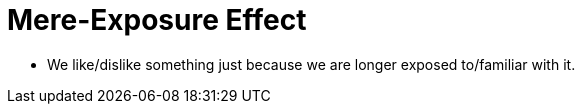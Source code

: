 = Mere-Exposure Effect

* We like/dislike something just because we are longer exposed to/familiar with it.
